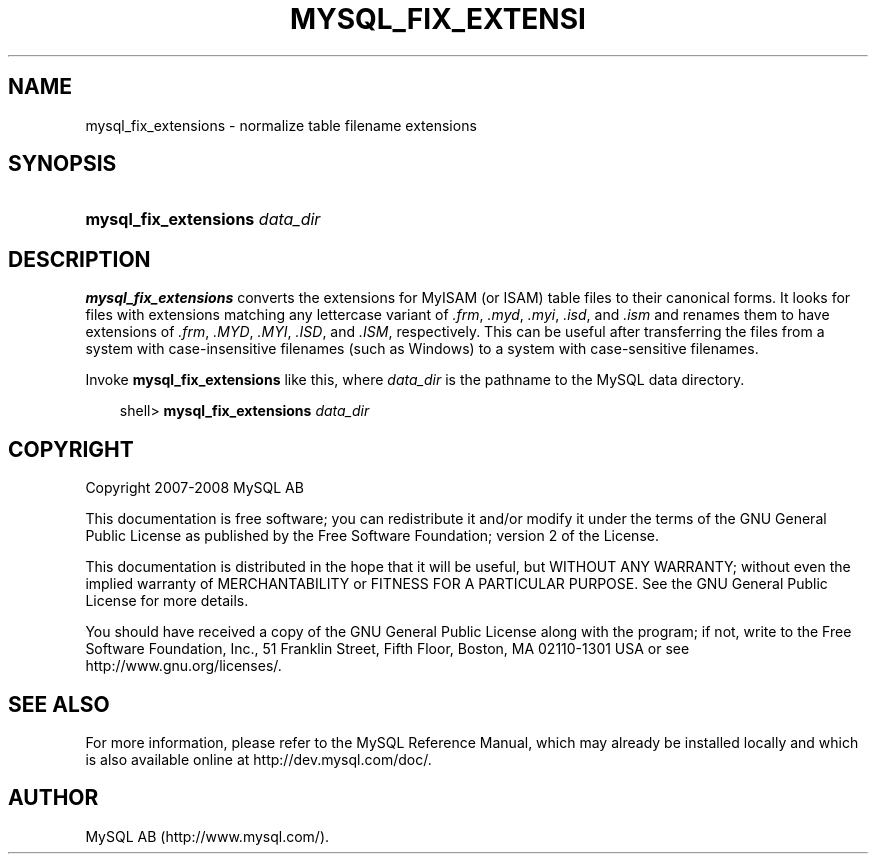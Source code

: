 .\"     Title: \fBmysql_fix_extensions\fR
.\"    Author: 
.\" Generator: DocBook XSL Stylesheets v1.70.1 <http://docbook.sf.net/>
.\"      Date: 01/11/2008
.\"    Manual: MySQL Database System
.\"    Source: MySQL 5.0
.\"
.TH "\fBMYSQL_FIX_EXTENSI" "1" "01/11/2008" "MySQL 5.0" "MySQL Database System"
.\" disable hyphenation
.nh
.\" disable justification (adjust text to left margin only)
.ad l
.SH "NAME"
mysql_fix_extensions \- normalize table filename extensions
.SH "SYNOPSIS"
.HP 30
\fBmysql_fix_extensions \fR\fB\fIdata_dir\fR\fR
.SH "DESCRIPTION"
.PP
\fBmysql_fix_extensions\fR
converts the extensions for
MyISAM
(or
ISAM) table files to their canonical forms. It looks for files with extensions matching any lettercase variant of
\fI.frm\fR,
\fI.myd\fR,
\fI.myi\fR,
\fI.isd\fR, and
\fI.ism\fR
and renames them to have extensions of
\fI.frm\fR,
\fI.MYD\fR,
\fI.MYI\fR,
\fI.ISD\fR, and
\fI.ISM\fR, respectively. This can be useful after transferring the files from a system with case\-insensitive filenames (such as Windows) to a system with case\-sensitive filenames.
.PP
Invoke
\fBmysql_fix_extensions\fR
like this, where
\fIdata_dir\fR
is the pathname to the MySQL data directory.
.sp
.RS 3n
.nf
shell> \fBmysql_fix_extensions \fR\fB\fIdata_dir\fR\fR
.fi
.RE
.SH "COPYRIGHT"
.PP
Copyright 2007\-2008 MySQL AB
.PP
This documentation is free software; you can redistribute it and/or modify it under the terms of the GNU General Public License as published by the Free Software Foundation; version 2 of the License.
.PP
This documentation is distributed in the hope that it will be useful, but WITHOUT ANY WARRANTY; without even the implied warranty of MERCHANTABILITY or FITNESS FOR A PARTICULAR PURPOSE. See the GNU General Public License for more details.
.PP
You should have received a copy of the GNU General Public License along with the program; if not, write to the Free Software Foundation, Inc., 51 Franklin Street, Fifth Floor, Boston, MA 02110\-1301 USA or see http://www.gnu.org/licenses/.
.SH "SEE ALSO"
For more information, please refer to the MySQL Reference Manual,
which may already be installed locally and which is also available
online at http://dev.mysql.com/doc/.
.SH AUTHOR
MySQL AB (http://www.mysql.com/).
